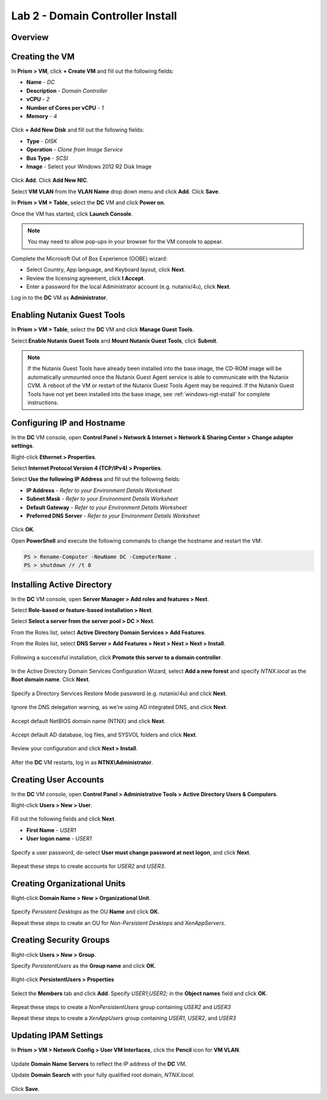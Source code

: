 Lab 2 - Domain Controller Install
---------------------------------

Overview
++++++++

Creating the VM
+++++++++++++++

In **Prism > VM**, click **+ Create VM** and fill out the following fields:

- **Name** - *DC*
- **Description** - *Domain Controller*
- **vCPU** - *2*
- **Number of Cores per vCPU** - *1*
- **Memory** - *4*

.. figure:: http://s3.nutanixworkshops.com/vdi_ahv/lab2/2.png

Click **+ Add New Disk** and fill out the following fields:

- **Type** - *DISK*
- **Operation** - *Clone from Image Service*
- **Bus Type** - *SCSI*
- **Image** - Select your Windows 2012 R2 Disk Image

.. figure:: http://s3.nutanixworkshops.com/vdi_ahv/lab2/3.png

Click **Add**. Click **Add New NIC**.

Select **VM VLAN** from the **VLAN Name** drop down menu and click **Add**. Click **Save**.

In **Prism > VM > Table**, select the **DC** VM and click **Power on**.

Once the VM has started, click **Launch Console**.

.. note:: You may need to allow pop-ups in your browser for the VM console to appear.

Complete the Microsoft Out of Box Experience (OOBE) wizard:

- Select Country, App language, and Keyboard layout, click **Next**.

- Review the licensing agreement, click **I Accept**.

- Enter a password for the local Administrator account (e.g. nutanix/4u), click **Next**.

Log in to the **DC** VM as **Administrator**.

Enabling Nutanix Guest Tools
++++++++++++++++++++++++++++

In **Prism > VM > Table**, select the **DC** VM and click **Manage Guest Tools**.

Select **Enable Nutanix Guest Tools** and **Mount Nutanix Guest Tools**, click **Submit**.

.. figure:: http://s3.nutanixworkshops.com/vdi_ahv/lab2/4.png

.. note:: If the Nutanix Guest Tools have already been installed into the base image, the CD-ROM image will be automatically unmounted once the Nutanix Guest Agent service is able to communicate with the Nutanix CVM. A reboot of the VM or restart of the Nutanix Guest Tools Agent may be required. If the Nutanix Guest Tools have not yet been installed into the base image, see :ref:`windows-ngt-install` for complete instructions.

Configuring IP and Hostname
+++++++++++++++++++++++++++

In the **DC** VM console, open **Control Panel > Network & Internet > Network & Sharing Center > Change adapter settings**.

Right-click **Ethernet > Properties**.

Select **Internet Protocol Version 4 (TCP/IPv4) > Properties**.

Select **Use the following IP Address** and fill out the following fields:

- **IP Address** - *Refer to your Environment Details Worksheet*
- **Subnet Mask** - *Refer to your Environment Details Worksheet*
- **Default Gateway** - *Refer to your Environment Details Worksheet*
- **Preferred DNS Server** - *Refer to your Environment Details Worksheet*

.. figure:: http://s3.nutanixworkshops.com/vdi_ahv/lab2/5.png

Click **OK**.

Open **PowerShell** and execute the following commands to change the hostname and restart the VM:

.. code::

  PS > Rename-Computer -NewName DC -ComputerName .
  PS > shutdown /r /t 0

Installing Active Directory
+++++++++++++++++++++++++++

In the **DC** VM console, open **Server Manager > Add roles and features > Next**.

Select **Role-based or feature-based installation > Next**.

Select **Select a server from the server pool > DC > Next**.

From the Roles list, select **Active Directory Domain Services > Add Features**.

From the Roles list, select **DNS Server > Add Features > Next  > Next > Next > Install**.

.. figure:: http://s3.nutanixworkshops.com/vdi_ahv/lab2/6.png

Following a successful installation, click **Promote this server to a domain controller**.

.. figure:: http://s3.nutanixworkshops.com/vdi_ahv/lab2/7.png

In the Active Directory Domain Services Configuration Wizard, select **Add a new forest** and specify *NTNX.local* as the **Root domain name**. Click **Next**.

.. figure:: http://s3.nutanixworkshops.com/vdi_ahv/lab2/8.png

Specify a Directory Services Restore Mode password (e.g. nutanix/4u) and click **Next**.

.. figure:: http://s3.nutanixworkshops.com/vdi_ahv/lab2/9.png

Ignore the DNS delegation warning, as we're using AD integrated DNS, and click **Next**.

.. figure:: http://s3.nutanixworkshops.com/vdi_ahv/lab2/10.png

Accept default NetBIOS domain name (NTNX) and click **Next**.

.. figure:: http://s3.nutanixworkshops.com/vdi_ahv/lab2/11.png

Accept default AD database, log files, and SYSVOL folders and click **Next**.

.. figure:: http://s3.nutanixworkshops.com/vdi_ahv/lab2/12.png

Review your configuration and click **Next > Install**.

.. figure:: http://s3.nutanixworkshops.com/vdi_ahv/lab2/14.png

After the **DC** VM restarts, log in as **NTNX\\Administrator**.

Creating User Accounts
++++++++++++++++++++++

In the **DC** VM console, open **Control Panel > Administrative Tools > Active Directory Users & Computers**.

Right-click **Users > New > User**.

.. figure:: http://s3.nutanixworkshops.com/vdi_ahv/lab2/15.png

Fill out the following fields and click **Next**.

- **First Name** - *USER1*
- **User logon name** - *USER1*

.. figure:: http://s3.nutanixworkshops.com/vdi_ahv/lab2/16.png

Specify a user password, de-select **User must change password at next logon**, and click **Next**.

.. figure:: http://s3.nutanixworkshops.com/vdi_ahv/lab2/17.png

Repeat these steps to create accounts for *USER2* and *USER3*.

Creating Organizational Units
+++++++++++++++++++++++++++++

Right-click **Domain Name > New > Organizational Unit**.

.. figure:: http://s3.nutanixworkshops.com/vdi_ahv/lab2/18.png

Specify *Persistent Desktops* as the OU **Name** and click **OK**.

Repeat these steps to create an OU for *Non-Persistent Desktops* and *XenAppServers*.

Creating Security Groups
++++++++++++++++++++++++

Right-click **Users > New > Group**.

Specify *PersistentUsers* as the **Group name** and click **OK**.

.. figure:: http://s3.nutanixworkshops.com/vdi_ahv/lab2/19.png

Right-click **PersistentUsers > Properties**

.. figure:: http://s3.nutanixworkshops.com/vdi_ahv/lab2/20.png

Select the **Members** tab and click **Add**. Specify *USER1;USER2;* in the **Object names** field and click **OK**.

.. figure:: http://s3.nutanixworkshops.com/vdi_ahv/lab2/21.png

Repeat these steps to create a *NonPersistentUsers* group containing *USER2* and *USER3*

Repeat these steps to create a *XenAppUsers* group containing *USER1*, *USER2*, and *USER3*

Updating IPAM Settings
++++++++++++++++++++++

In **Prism > VM > Network Config > User VM Interfaces**, click the **Pencil** icon for **VM VLAN**.

.. figure:: http://s3.nutanixworkshops.com/vdi_ahv/lab2/22.png

Update **Domain Name Servers** to reflect the IP address of the **DC** VM.

Update **Domain Search** with your fully qualified root domain, *NTNX.local*.

.. figure:: http://s3.nutanixworkshops.com/vdi_ahv/lab2/23.png

Click **Save**.
